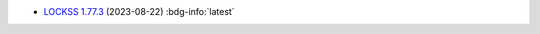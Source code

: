 *  `LOCKSS 1.77.3 <https://github.com/lockss/lockss-daemon/releases/tag/release-candidate_1-77-b3>`_ (2023-08-22) :bdg-info:`latest`
